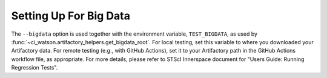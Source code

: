 .. _bigdata_setup:

Setting Up For Big Data
=======================

The ``--bigdata`` option is used together with the environment variable,
``TEST_BIGDATA``, as used by
:func:`~ci_watson.artifactory_helpers.get_bigdata_root`. For local testing,
set this variable to where you downloaded your Artifactory data.
For remote testing (e.g., with GitHub Actions), set it to your Artifactory path
in the GitHub Actions workflow file, as appropriate. For more details,
please refer to STScI Innerspace document for
"Users Guide: Running Regression Tests".
